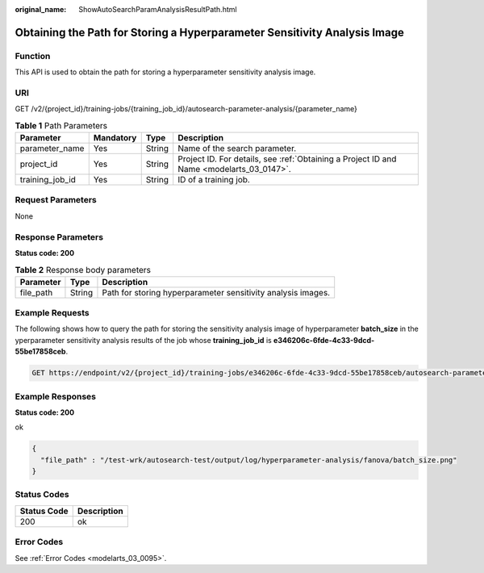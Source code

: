 :original_name: ShowAutoSearchParamAnalysisResultPath.html

.. _ShowAutoSearchParamAnalysisResultPath:

Obtaining the Path for Storing a Hyperparameter Sensitivity Analysis Image
==========================================================================

Function
--------

This API is used to obtain the path for storing a hyperparameter sensitivity analysis image.

URI
---

GET /v2/{project_id}/training-jobs/{training_job_id}/autosearch-parameter-analysis/{parameter_name}

.. table:: **Table 1** Path Parameters

   +-----------------+-----------+--------+------------------------------------------------------------------------------------------+
   | Parameter       | Mandatory | Type   | Description                                                                              |
   +=================+===========+========+==========================================================================================+
   | parameter_name  | Yes       | String | Name of the search parameter.                                                            |
   +-----------------+-----------+--------+------------------------------------------------------------------------------------------+
   | project_id      | Yes       | String | Project ID. For details, see :ref:`Obtaining a Project ID and Name <modelarts_03_0147>`. |
   +-----------------+-----------+--------+------------------------------------------------------------------------------------------+
   | training_job_id | Yes       | String | ID of a training job.                                                                    |
   +-----------------+-----------+--------+------------------------------------------------------------------------------------------+

Request Parameters
------------------

None

Response Parameters
-------------------

**Status code: 200**

.. table:: **Table 2** Response body parameters

   +-----------+--------+--------------------------------------------------------------+
   | Parameter | Type   | Description                                                  |
   +===========+========+==============================================================+
   | file_path | String | Path for storing hyperparameter sensitivity analysis images. |
   +-----------+--------+--------------------------------------------------------------+

Example Requests
----------------

The following shows how to query the path for storing the sensitivity analysis image of hyperparameter **batch_size** in the yperparameter sensitivity analysis results of the job whose **training_job_id** is **e346206c-6fde-4c33-9dcd-55be17858ceb**.

.. code-block:: text

   GET https://endpoint/v2/{project_id}/training-jobs/e346206c-6fde-4c33-9dcd-55be17858ceb/autosearch-parameter-analysis/batch_size

Example Responses
-----------------

**Status code: 200**

ok

.. code-block::

   {
     "file_path" : "/test-wrk/autosearch-test/output/log/hyperparameter-analysis/fanova/batch_size.png"
   }

Status Codes
------------

=========== ===========
Status Code Description
=========== ===========
200         ok
=========== ===========

Error Codes
-----------

See :ref:`Error Codes <modelarts_03_0095>`.
